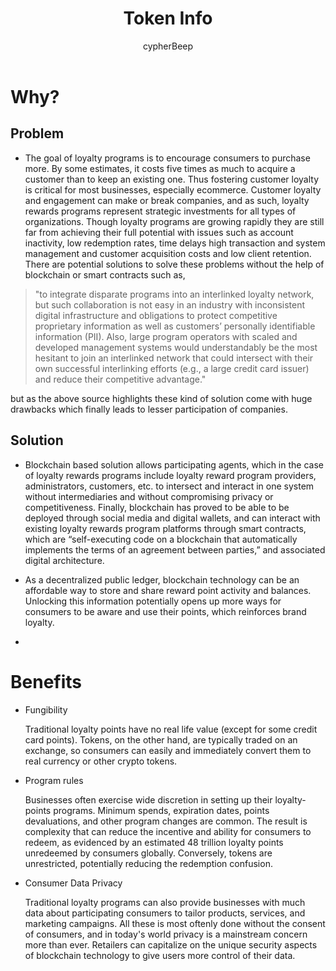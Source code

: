 #+TITLE: Token Info
#+AUTHOR: cypherBeep
#+STARTUP: overview
#+OPTIONS: toc:nil

* Why?
** Problem
- The goal of loyalty programs is to encourage consumers to purchase more. By some estimates, it costs five times as much to acquire a customer than to keep an existing one. Thus fostering customer loyalty is critical for most businesses, especially ecommerce. Customer loyalty and engagement can make or break companies, and as such, loyalty rewards programs represent strategic investments for all types of organizations. Though loyalty programs are growing rapidly they are still far from achieving their full potential with issues such as account inactivity, low redemption rates, time delays high transaction and system management and customer acquisition costs and low client retention. There are potential solutions to solve these problems without the help of blockchain or smart contracts such as,


     #+BEGIN_QUOTE
  "to integrate disparate programs into an interlinked loyalty network, but such collaboration is not easy in an industry with inconsistent digital infrastructure and obligations to protect competitive proprietary information as well as customers’ personally identifiable information (PII). Also, large program operators with scaled and developed management systems would understandably be the most hesitant to join an interlinked network that could intersect with their own successful interlinking efforts (e.g., a large credit card issuer) and reduce their competitive advantage."
    #+END_QUOTE


  but as the above source highlights these kind of solution come with huge drawbacks which finally leads to lesser participation of companies.

** Solution
- Blockchain based solution allows participating agents, which in the case of loyalty rewards programs include loyalty reward program providers, administrators, customers, etc. to intersect and interact in one system without intermediaries and without compromising privacy or competitiveness. Finally, blockchain has proved to be able to be deployed through social media and digital wallets, and can interact with existing loyalty rewards program platforms through smart contracts, which are “self-executing code on a blockchain that automatically implements the terms of an agreement between parties,” and associated digital architecture.

- As a decentralized public ledger, blockchain technology can be an affordable way to store and share reward point activity and balances. Unlocking this information potentially opens up more ways for consumers to be aware and use their points, which reinforces brand loyalty.

- [[./img/alice.jpg]]
* Benefits

- Fungibility

  Traditional loyalty points have no real life value (except for some credit card points). Tokens, on the other hand, are typically traded on an exchange, so consumers can easily and immediately convert them to real currency or other crypto tokens.

- Program rules

   Businesses often exercise wide discretion in setting up their loyalty-points programs. Minimum spends, expiration dates, points devaluations, and other program changes are common. The result is complexity that can reduce the incentive and ability for consumers to redeem, as evidenced by an estimated 48 trillion loyalty points unredeemed by consumers globally. Conversely, tokens are unrestricted, potentially reducing the redemption confusion.

- Consumer Data Privacy

  Traditional loyalty programs can also provide businesses with much data about participating consumers to tailor products, services, and marketing campaigns. All these is most oftenly done without the consent of consumers, and in today's world privacy is a mainstream concern more than ever. Retailers can capitalize on the unique security aspects of blockchain technology to give users more control of their data.
